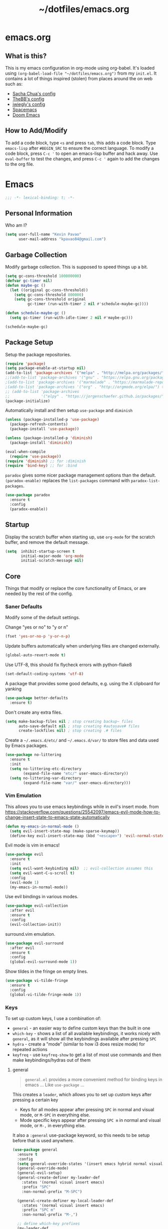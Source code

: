 #+TITLE: ~/dotfiles/emacs.org
 
* emacs.org
** What is this?
This is my emacs configuration in org-mode using org-babel. It's loaded using =(org-babel-load-file "~/dotfiles/emacs.org")= from my =init.el=. It contains a lot of things inspired (stolen) from places around the on web such as:
- [[http://pages.sachachua.com/.emacs.d/Sacha.html][Sacha Chua's config]]
- [[https://github.com/TheBB/dotemacs][TheBB's config]]
- [[https://github.com/jwiegley/dot-emacs][jwiegly's config]]
- [[https://github.com/syl20bnr/spacemacs][Spacemacs]]
- [[https://github.com/hlissner/doom-emacs][Doom Emacs]]

** How to Add/Modify
To add a code block, type =<s= and press =tab=, this adds a code block. Type =emacs-lisp= after =#BEGIN_SRC= to ensure the correct language.
To modify a code block, press =C-c '= to open an emacs-lisp buffer and hack away. Use =eval-buffer= to test the changes, and press =C-c '= again to add the changes to the org file.
* Emacs
#+BEGIN_SRC emacs-lisp
;;; -*- lexical-binding: t; -*-
#+END_SRC
** Personal Information
Who am I?
#+BEGIN_SRC emacs-lisp
  (setq user-full-name "Kevin Pavao"
        user-mail-address "kpavao84@gmail.com")
#+END_SRC
** Garbage Collection
Modify garbage collection. This is supposed to speed things up a bit.
#+BEGIN_SRC emacs-lisp
  (setq gc-cons-threshold 100000000)
  (defvar gc-timer nil)
  (defun maybe-gc ()
    (let ((original gc-cons-threshold))
      (setq gc-cons-threshold 800000)
      (setq gc-cons-threshold original
            gc-timer (run-with-timer 2 nil #'schedule-maybe-gc))))

  (defun schedule-maybe-gc ()
    (setq gc-timer (run-with-idle-timer 2 nil #'maybe-gc)))

  (schedule-maybe-gc)
#+END_SRC
** Package Setup
Setup the package repositories.
#+BEGIN_SRC emacs-lisp
  (require 'package)
  (setq package-enable-at-startup nil)
  (add-to-list 'package-archives '("melpa" . "http://melpa.org/packages/") t)
  ;;(add-to-list 'package-archives '("gnu" . "https://elpa.gnu.org/packages/") t)
  ;(add-to-list 'package-archives '("marmalade" . "https://marmalade-repo.org/packages/") t)
  ;(add-to-list 'package-archives '("org" . "http://orgmode.org/elpa/") t)
  ;; (add-to-list 'package-archives
  ;;              '("elpy" . "https://jorgenschaefer.github.io/packages/"))
  (package-initialize)
#+END_SRC

Automatically install and then setup =use-package= and =diminish=
#+BEGIN_SRC emacs-lisp
  (unless (package-installed-p 'use-package)
    (package-refresh-contents)
    (package-install 'use-package))

  (unless (package-installed-p 'diminish)
    (package-install 'diminish))

  (eval-when-compile
    (require 'use-package))
  (require 'diminish) ;; for :diminish
  (require 'bind-key) ;; for :bind
#+END_SRC

=paradox= gives some nicer package management options than the default.
=(paradox-enable)= replaces the =list-packages= command with =paradox-list-packages=.
#+BEGIN_SRC emacs-lisp
  (use-package paradox
    :ensure t
    :config
    (paradox-enable))
#+END_SRC
** Startup
Display the scratch buffer when starting up, use =org-mode= for the scratch buffer, and remove the default message.
#+BEGIN_SRC emacs-lisp
  (setq  inhibit-startup-screen t
         initial-major-mode 'org-mode
         initial-scratch-message nil)
#+END_SRC
** Core
Things that modify or replace the core functionality of Emacs, or are needed by the rest of the config.
*** Saner Defaults
Modify some of the default settings.

Change "yes or no" to "y or n"
#+BEGIN_SRC emacs-lisp
  (fset 'yes-or-no-p 'y-or-n-p)
#+END_SRC

Update buffers automatically when underlying files are changed externally.
#+BEGIN_SRC emacs-lisp
  (global-auto-revert-mode t)
#+END_SRC

Use UTF-8, this should fix flycheck errors with python-flake8
#+BEGIN_SRC emacs-lisp
  (set-default-coding-systems 'utf-8)
#+END_SRC

A package that provides some good defaults, e.g. using the X clipboard for yanking
#+BEGIN_SRC emacs-lisp
  (use-package better-defaults
    :ensure t)
#+END_SRC

Don't create any extra files.
#+BEGIN_SRC emacs-lisp
  (setq make-backup-files nil ; stop creating backup~ files
        auto-save-default nil ; stop creating #autosave# files
        create-lockfiles nil) ; stop creating .# files
#+END_SRC

Create a =~/.emacs.d/etc/= and =~/.emacs.d/var/= to store files and data used by Emacs packages.
#+BEGIN_SRC emacs-lisp
  (use-package no-littering
    :ensure t
    :init
    (setq no-littering-etc-directory
          (expand-file-name "etc/" user-emacs-directory))
    (setq no-littering-var-directory
          (expand-file-name "var/" user-emacs-directory)))
#+END_SRC

*** Vim Emulation
This allows you to use emacs keybindings while in evil's insert mode.
from https://stackoverflow.com/questions/25542097/emacs-evil-mode-how-to-change-insert-state-to-emacs-state-automatically
#+BEGIN_SRC emacs-lisp
  (defun my-emacs-in-normal-mode ()
    (setq evil-insert-state-map (make-sparse-keymap))
    (define-key evil-insert-state-map (kbd "<escape>") 'evil-normal-state))
#+END_SRC

Evil mode is vim in emacs!
#+BEGIN_SRC emacs-lisp
  (use-package evil
    :ensure t
    :init
    (setq evil-want-keybinding nil)  ;; evil-collection assumes this
    (setq evil-want-C-u-scroll t)
    :config
    (evil-mode 1)
    (my-emacs-in-normal-mode))
#+END_SRC

Use evil bindings in various modes.
#+BEGIN_SRC emacs-lisp
  (use-package evil-collection
    :after evil
    :ensure t
    :config
    (evil-collection-init))
#+END_SRC

surround.vim emulation.
#+BEGIN_SRC emacs-lisp
  (use-package evil-surround
    :after evil
    :ensure t
    :config
    (global-evil-surround-mode 1))
#+END_SRC

Show tildes in the fringe on empty lines.
#+BEGIN_SRC emacs-lisp
  (use-package vi-tilde-fringe
    :ensure t
    :config
    (global-vi-tilde-fringe-mode 1))
#+END_SRC
*** Keys
To set up custom keys, I use a combination of:
- =general= - an easier way to define custom keys than the built in one
- =which-key= - shows a list of all available keybindings, it works nicely with =general=, as it will show all the keybindings available after pressing ~SPC~
- =hydra= - create a "mode" (similar to how i3 does resize mode) for repeated actions
- =keyfreq= - use =keyfreq-show= to get a list of most use commands and then make keybindings/hydras out of them
**** general
#+BEGIN_QUOTE
=general.el= provides a more convenient method for binding keys in emacs ... Like =use-package= ...
#+END_QUOTE

This creates a =leader=, which allows you to set up custom keys after pressing a certain key
- Keys for all modes appear after pressing ~SPC~ in normal and visual mode, or ~M-SPC~ in everything else.
- Mode specific keys appear after pressing ~SPC m~ in normal and visual mode, or ~M-,~ in everything else.

It also a =:general= use-package keyword, so this needs to be setup before that is used anywhere.

#+BEGIN_SRC emacs-lisp
  (use-package general
    :ensure t
    :config
    (setq general-override-states '(insert emacs hybrid normal visual motion operator replace))
    (general-override-mode)
    (general-evil-setup)
    (general-create-definer my-leader-def
      :states '(normal visual insert emacs)
      :prefix "SPC"
      :non-normal-prefix "M-SPC")

    (general-create-definer my-local-leader-def
      :states '(normal visual insert emacs)
      :prefix "SPC m"
      :non-normal-prefix "M-,")

    ;; define which-key prefixes
    (my-leader-def
      "p" '(:ignore t :wk "projects")
      "b" '(:ignore t :wk "buffers")
      "w" '(:ignore t :wk "windows")
      "r" '(:ignore t :wk "bookmarks")
      "t" '(:ignore t :wk "terminal")
      "g" '(:ignore t :wk "git")
      "j" '(:ignore t :wk "jump")
      "q" '(:ignore t :wk "quit / restart"))

    (my-leader-def
      "c" 'comment-dwim
      "RET" 'make-frame-command
      "l" 'my/what-minor-mode
      ;; bookmarks
      "rm" 'bookmark-set
      "rb" 'bookmark-jump
      "rl" 'bookmark-bmenu-list
      ;; quit / restart
      "qq" 'save-buffers-kill-terminal
      "qr" 'restart-emacs))
#+END_SRC
**** which-key
#+BEGIN_SRC emacs-lisp
  (use-package which-key
    :ensure t
    :diminish which-key-mode
    :config
    (which-key-mode)
    (which-key-setup-minibuffer)
    (which-key-setup-side-window-bottom)
    (setq which-key-idle-delay 0)
    ;; (which-key-add-key-based-replacements "SPC w" "windows")
    ;; (which-key-add-key-based-replacements "SPC b" "buffers")
    ;; (which-key-add-key-based-replacements "SPC p" "projects")
    ;; (which-key-add-key-based-replacements "SPC b" "buffers")
    ;; (which-key-add-key-based-replacements "SPC r" "bookmarks")
    ;; (which-key-add-key-based-replacements "SPC t" "terminal")
    ;; (which-key-add-key-based-replacements "SPC g" "magit")
    ;; (which-key-add-key-based-replacements "SPC j" "dumb-jump")
    ;; (which-key-add-key-based-replacements "SPC jg" "go")
    (which-key-add-major-mode-key-based-replacements 'scheme-mode "SPC m e" "eval")
    (which-key-add-major-mode-key-based-replacements 'lisp-interaction-mode "SPC m e" "eval")
    (which-key-add-major-mode-key-based-replacements 'emacs-lispmode "SPC m e" "eval"))
#+END_SRC
**** hydra
#+BEGIN_SRC emacs-lisp
  (use-package hydra
    :ensure t
    :config
    (defhydra hydra-zoom (global-map "<f5>")
      "zoom"
      ("g" text-scale-increase "in")
      ("l" text-scale-decrease "out")
      ("r" (text-scale-set 0) "reset")
      ("0" (text-scale-set 0) :bind nil :exit t)))
#+END_SRC
**** keyfreq
#+BEGIN_SRC emacs-lisp
  (use-package keyfreq
    :ensure t
    :config
    (keyfreq-autosave-mode 1))
#+END_SRC
*** Mouse
Better mouse scrolling - the default scrolling is too quick.
#+BEGIN_SRC emacs-lisp
  (setq scroll-margin 10
        scroll-step 1
        next-line-add-newlines nil
        scroll-conservatively 10000
        scroll-preserve-screen-position 1
        mouse-wheel-follow-mouse 't
        mouse-wheel-scroll-amount '(1 ((shift) . 1)))
#+END_SRC
*** Ivy / Counsel
Some nice tools that use the minibuffer.

#+BEGIN_QUOTE
Ivy, a generic completion mechanism for Emacs.
#+END_QUOTE
#+BEGIN_SRC emacs-lisp
  (use-package ivy
    :ensure t
    :demand t
    :general
    ("<f6>" 'ivy-resume)
    :config
    (ivy-mode 1)
    (setq ivy-use-virtual-buffers t)
    (setq enable-recursive-minibuffers t)
    (setq ivy-count-format "(%d/%d) ")
    (setq ivy-height 20))
#+END_SRC

#+BEGIN_QUOTE
Counsel, a collection of Ivy-enhanced versions of common Emacs commands.
#+END_QUOTE
#+BEGIN_SRC emacs-lisp
  (use-package counsel
    :ensure t
    :after ivy
    :demand t
    :general
    ("M-x" 'counsel-M-x)
    ("C-x C-f" 'counsel-find-file)
    ("<f1> f" 'counsel-describe-function)
    ("<f1> v" 'counsel-describe-variable)
    ("<f1> l" 'counsel-find-library)
    ("<f2> i" 'counsel-info-lookup-symbol)
    ("<f2> u" 'counsel-unicode-char)
    ("C-c g" 'counsel-git)
    ("C-c j" 'counsel-git-grep)
    ("C-c k" 'counsel-rg)
    ("C-x l" 'counsel-locate)
    ("C-S-r" 'counsel-expression-history)
    (my-leader-def
      "f" 'counsel-find-file
      "x" 'counsel-M-x)
    :config
    ;; use ripgrep for counsel-git-grep
    (setq counsel-git-cmd "rg --files")
    (setq counsel-rg-base-command
          "rg -i -M 120 --no-heading --line-number --color never %s ."))
#+END_SRC

#+BEGIN_SRC emacs-lisp
  (use-package counsel-etags
    :after counsel
    :ensure t)
#+END_SRC
*** Search / Replace
**** swiper
Replace keybindings for emacs search and evil search with swiper.
#+BEGIN_SRC emacs-lisp
  (use-package swiper
    :ensure t
    :after ivy
    :general
    ("C-s" 'swiper)
    (evil-normal-state-map "/" 'swiper))
#+END_SRC
**** anzu
Add find and replace info to the modeline.
#+BEGIN_SRC emacs-lisp
  (use-package anzu
    :ensure t
    :config
    (global-anzu-mode)
    (global-set-key [remap query-replace] 'anzu-query-replace)
    (global-set-key [remap query-replace-regexp] 'anzu-query-replace-regexp))
#+END_SRC
*** Undo
Replace standard Emacs undo with =undo-tree=. Press ~C-x u~ to use =undo-tree=. and ~q~ to quit.

This way I can use evil's undo (~u~ in Normal mode) and =undo-tree= at the same time.
#+BEGIN_SRC emacs-lisp
  (use-package undo-tree
    :diminish undo-tree-mode
    :defer t
    :ensure t
    :config
    (setq undo-tree-visualizer-timestamps t)
    (setq undo-tree-visualizer-diff t)
    (global-undo-tree-mode))
#+END_SRC
** Look and Feel
*** Change defaults
Hide the gui and use a non-blinking cursor for a more zen-like experience.
Use C-mouse3 to open the menu-bar as a popup menu
#+BEGIN_SRC emacs-lisp
  (menu-bar-mode -99)
  (tool-bar-mode -1) ;; hide the toolbar
  (scroll-bar-mode -1) ;; hide the scrollbar
  (blink-cursor-mode 0) ;; dont blink the cursor
  (set-fringe-mode '(10 . 0)) ;; remove the extra border around frames
  (global-hl-line-mode 1) ;; highlight the current line
#+END_SRC
*** Theme
Theme I'm currently using
#+BEGIN_SRC emacs-lisp
  (use-package nord-theme
    :ensure t
    :config
    (load-theme 'nord))
   #+END_SRC

Some dark themes I Like
#+BEGIN_SRC emacs-lisp
  ;; (use-package doom-themes
  ;;   :ensure t
  ;;   :init
  ;;   (setq doom-themes-enable-bold t
  ;;         doom-themes-enable-italic t)
  ;;   :config
  ;;   (load-theme 'doom-nord))

  ;; (use-package kaolin-themes
  ;;   :ensure t
  ;;   :init
  ;;   ;; (setq doom-themes-enable-bold t
  ;;   ;;       doom-themes-enable-italic t)
  ;;   (setq kaolin-themes-hl-line-colored t
  ;;         kaolin-themes-italic-comments t)
  ;;   :config
  ;;   ;; (load-theme 'doom-one t)
  ;;   ;; (doom-themes-treemacs-config)
  ;;   ;; (doom-themes-org-config)
  ;;   (load-theme 'kaolin-ocean t)
  ;;   (kaolin-treemacs-theme))


  ;; (use-package poet-theme
  ;;    :ensure t
  ;;    :config
  ;;    (load-theme 'poet-dark))

  ;;  ;; setup different fonts
  ;;  (add-hook 'text-mode-hook
  ;;            (lambda ()
  ;;              (variable-pitch-mode 1)))

  ;;  (set-face-attribute 'default nil :family "Iosevka" :height 130)
  ;;  (set-face-attribute 'fixed-pitch nil :family "Iosevka")
  ;;  (set-face-attribute 'variable-pitch nil :family "ETBookOT")

   ;;(load-theme 'base16-tomorrow-night)
   ;;(load-theme 'kaolin-dark)
   ;;(load-theme 'doom-one)
   ;;(load-theme 'doom-tomorrow-night)
   ;;(load-theme 'doom-city-lights)
   ;;(load-theme 'kaolin-ocean)
   ;; (load-theme 'base16-spacemacs)
   ;;(load-theme 'gruvbox-dark-hard)
   ;;(load-theme 'sourcerer)
   ;;(load-theme 'spacemacs-dark)
   ;;(load-theme 'base16-tomorrow-dark)
   ;;(load-theme 'base16-twilight-dark)
   ;;(load-theme 'base16-default-dark)
   ;;(load-theme 'solarized-dark)
   ;;(setq solarized-distinct-fringe-background t)
   ;;(load-theme 'base16-ocean-dark)
   ;;(load-theme 'material)
   ;;(load-theme 'spacegray)
   ;;(load-theme 'dracula)
   ;;(load-theme 'reykjavik)
   ;;(set-cursor-color "gainsboro")
#+END_SRC

Some light themes I like
#+BEGIN_SRC emacs-lisp
  ;;(load-theme 'spacemacs-light)
  ;;(load-theme 'light-soap)
  ;;(load-theme 'solarized-light)
#+END_SRC
*** Font
Font I'm currently using
#+BEGIN_SRC emacs-lisp
  (add-to-list 'default-frame-alist '(font . "Iosevka-12"))
#+END_SRC

Other fonts I like
#+BEGIN_SRC emacs-lisp
  ;; (add-to-list 'default-frame-alist '(font . "Victor Mono-12"))
  ;; (add-to-list 'default-frame-alist '(font . "Monoid HalfTight-10"))
  ;; (add-to-list 'default-frame-alist '(font . "Monoid-10"))
  ;; (add-to-list 'default-frame-alist '(font . "Hermit-12"))
  ;; (add-to-list 'default-frame-alist '(font . "Lemon-12"))
  ;; (add-to-list 'default-frame-alist '(font . "Uushi-11"))
  ;; (add-to-list 'default-frame-alist '(font . "Cherry-13"))
  ;; (add-to-list 'default-frame-alist '(font . "Scientifica-14" ))
  ;; (add-to-list 'default-frame-alist '(font . "Curie-14" ))
  ;; (add-to-list 'default-frame-alist '(font . "Fira Code-12" ))
  ;; (add-to-list 'default-frame-alist '(font . "Hack-12" ))
  ;; (add-to-list 'default-frame-alist '(font . "Input Mono Narrow-11" ))
  ;; (add-to-list 'default-frame-alist '(font . "Hermit-10" ))
  ;; (add-to-list 'default-frame-alist '(font . "Monaco-10" ))
  ;; (add-to-list 'default-frame-alist '(font . "Fantasque Sans Mono-11" ))
  ;; (add-to-list 'default-frame-alist '(font . "GohuFont-14" ))
  ;; (add-to-list 'default-frame-alist '(font . "envypn-11" ))
#+END_SRC
*** Modeline
**** telephone-line
Set up all the icons
#+BEGIN_SRC emacs-lisp
  (use-package all-the-icons
    :ensure t)
#+END_SRC

this is modified from [[https://github.com/ogdenwebb/snug-emacs][ogdenwebb/snug-emacs]]
#+BEGIN_SRC emacs-lisp
  (use-package telephone-line
    :ensure t
    :hook (after-init . telephone-line-mode)
    :config
    ;; (setq telephone-line-primary-left-separator 'telephone-line-flat
    ;;       telephone-line-secondary-left-separator 'telephone-line-flat
    ;;       telephone-line-primary-right-separator 'telephone-line-flat
    ;;       telephone-line-secondary-right-separator 'telephone-line-flat)

    (setq telephone-line-primary-left-separator 'telephone-line-abs-left
          telephone-line-secondary-left-separator 'telephone-line-abs-hollow-left
          telephone-line-primary-right-separator 'telephone-line-abs-right
          telephone-line-secondary-right-separator 'telephone-line-abs-hollow-right)

    (defface my-accent-active
      '((t (:foreground "#ECEFF4" :background "#3B4252" :inherit mode-line)))
      "Accent face for mode-line."
      :group 'telephone-line)

    (defface my-blue-accent
      '((t (:foreground "#ECEFF4" :background "#5E81AC" :inherit mode-line)))
      "Accent face for mode-line."
      :group 'telephone-line)

    (defface my-line-evil-insert
      '((t (:background "#A3BE8C" :inherit telephone-line-evil)))
      "Face used in evil color-coded segments when in Insert state."
      :group 'telephone-line-evil)

    (defface my-line-evil-normal
      '((t (:background "#5E81AC" :inherit telephone-line-evil)))
      "Face used in evil color-coded segments when in Normal state."
      :group 'telephone-line-evil)

    (defface my-line-evil-visual
      '((t (:background "#D08770" :inherit telephone-line-evil)))
      "Face used in evil color-coded segments when in Visual{,-Block,-Line} state."
      :group 'telephone-line-evil)

    (defface my-line-evil-replace
      '((t (:background "black" :inherit telephone-line-evil)))
      "Face used in evil color-coded segments when in Replace state."
      :group 'telephone-line-evil)

    (defface my-line-evil-motion
      '((t (:background "dark blue" :inherit telephone-line-evil)))
      "Face used in evil color-coded segments when in Motion state."
      :group 'telephone-line-evil)

    (defface my-line-evil-operator
      '((t (:background "#B48EAD" :inherit telephone-line-evil)))
      "Face used in evil color-coded segments when in Operator state."
      :group 'telephone-line-evil)

    (defface my-line-evil-emacs
      '((t (:background "dark violet" :inherit telephone-line-evil)))
      "Face used in evil color-coded segments when in Emacs state."
      :group 'telephone-line-evil)

    (defun my-evil-face (active)
      "Return an appropriate face for the current mode, given whether the frame is ACTIVE."
      (cond ((not active) 'mode-line-inactive)
            (t (intern (concat "my-line-evil-" (symbol-name evil-state))))))

    (setq telephone-line-faces
          '((evil . my-evil-face)
            (accent my-accent-active . mode-line-inactive)
            (blue-accent my-blue-accent . mode-line-inactive)
            (nil mode-line . mode-line-inactive)))

    (setq modeline-ignored-modes '("Warnings"
                                   "Compilation"
                                   "EShell"
                                   "Debugger"
                                   "REPL"
                                   "IELM"
                                   "Messages"))

    (setq telephone-line-height 20)

    (telephone-line-defsegment my-evil-segment ()
      "Display evil state as text symbol."
      (let ((tag (cond
                  ((string= evil-state "normal")    "<N>")
                  ((string= evil-state "insert")    "<I>")
                  ((string= evil-state "replace")   "<R>")
                  ((string= evil-state "visual")    "<V>")
                  ((string= evil-state "operator")  "<O>")
                  ((string= evil-state "motion")    "<M>")
                  ((string= evil-state "emacs")     "<E>")
                  ((string= evil-state "multiedit") "<ME>")
                  (t "-"))))
        (format "%s" tag)))

    (telephone-line-defsegment* my-major-mode-segment-icon ()
      "Display the name of the major mode along with an icon representing the major mode."
      (let ((icon (all-the-icons-icon-for-mode major-mode :v-adjust 0.0 :height 0.8 :face font-lock-string-face)))
        (concat
         (when
             (and (not (eq major-mode (all-the-icons-icon-for-mode major-mode)))
                  (telephone-line-selected-window-active))
           (format "%s " icon))
         (propertize mode-name 'face `font-lock-string-face))))

    (telephone-line-defsegment* my-major-mode-segment ()
      "Display the name of the major mode."
      (propertize mode-name 'face `font-lock-string-face))

    (telephone-line-defsegment my-modified-status-segment ()
      "Display if the buffer has been saved or not."
      (when (and (buffer-modified-p) (not (member mode-name modeline-ignored-modes)) (not buffer-read-only))
        (format "%s "
                (propertize (all-the-icons-faicon "pencil")
                            'face `(:height 1.0 :foreground "#EBCB8B")
                            'display '(raise 0.0)))))

    (telephone-line-defsegment my-buffer-segment ()
      "Display the path to the current file.
  If in a project, concatenate the paths up to the project and highlight the project name.
  e.g. ~/p/projectname/file.scm"
      (cond ((and (fboundp 'projectile-project-name)
                  (fboundp 'projectile-project-p)
                  (projectile-project-p))
             (list ""
                   (propertize
                    (telephone-line--truncate-path ;; the path to the project
                     (abbreviate-file-name (file-name-directory (directory-file-name (projectile-project-root)))) 1)
                    'face `(:foreground "#81A1C1")
                    'help-echo (buffer-file-name))
                   (funcall (telephone-line-projectile-segment) face)
                   (propertize
                    (concat "/" (file-relative-name (file-truename (buffer-file-name)) (projectile-project-root)))
                    'help-echo (buffer-file-name))))
            ((buffer-file-name)
             (propertize (file-truename (buffer-file-name))
                         'help-echo (buffer-file-name)))
            (t
             (propertize
              (format "%s" (telephone-line-raw mode-line-buffer-identification t))))))

    (telephone-line-defsegment my-selection-info-segment ()
      "Information about the size of the current selection, when applicable.
      Supports both Emacs and Evil cursor conventions."
      (when (or mark-active
                (and (bound-and-true-p evil-local-mode)
                     (eq 'visual evil-state)))
        (let* ((lines (count-lines (region-beginning) (region-end)))
               (chars (- (1+ (region-end)) (region-beginning)))
               (evil (and (bound-and-true-p evil-state) (eq 'visual evil-state)))
               (rect (or (bound-and-true-p rectangle-mark-mode)
                         (and evil (eq 'block evil-visual-selection))))
               (multi-line (or (> lines 1) (and evil (eq 'line evil-visual-selection)))))
          (cond (multi-line
                 (propertize
                  (format " %dc:%dL" (if evil chars (1- chars)) lines)
                  'face `(:foreground "#81A1C1")))
                (t
                 (propertize
                  (format " %dc" (if evil chars (1- chars)))
                  'face `(:foreground "#81A1C1")))))))

    (defadvice vc-mode-line (after strip-backend () activate)
      "Hide 'Git:' from the vc segment"
      (when (stringp vc-mode)
        (let ((my-vc (replace-regexp-in-string "^ Git." "" vc-mode)))
          (setq vc-mode my-vc))))

    (telephone-line-defsegment my-vc-segment ()
      (when (and vc-mode
                 (telephone-line-selected-window-active))
        ;; double format to prevent warnings in '*Messages*' buffer
        (format "%s %s"
                (propertize (format "%s" (all-the-icons-octicon "git-branch"))
                            'face `(:family ,(all-the-icons-octicon-family) :height 1.0 :foreground ,(face-foreground 'font-lock-variable-name-face))
                            'display '(raise 0.0))
                (propertize
                 (format "%s"
                         (telephone-line-raw vc-mode t))
                 'face `(:foreground ,(face-foreground 'font-lock-variable-name-face))))))

    (setq telephone-line-lhs
          '((evil   . (my-evil-segment))
            (accent . (my-major-mode-segment-icon
                       telephone-line-erc-modified-channels-segment
                       telephone-line-process-segment))
            (nil    . (my-modified-status-segment
                       telephone-line-filesize-segment
                       my-buffer-segment
                       my-selection-info-segment))))
    (setq telephone-line-rhs
          '((nil         . (telephone-line-misc-info-segment))
            (accent      . (my-vc-segment
                            telephone-line-flycheck-segment
                            telephone-line-airline-position-segment))
            (blue-accent . (telephone-line-atom-encoding-segment)))))
#+END_SRC
**** doom modeline
*NOTE* You need to run =M-x all-the-icons-install-fonts= to get the fancy fonts in the modeline
#+BEGIN_SRC emacs-lisp
  ;; (use-package all-the-icons
  ;;   :ensure t)

  ;; (defun my-doom-modeline-hook ()
  ;;   (column-number-mode)
  ;;   (doom-modeline-init))

  ;; (use-package doom-modeline
  ;;   :ensure t
  ;;   :defer t
  ;;   :hook (after-init . my-doom-modeline-hook))
#+END_SRC
**** spaceline
Add an animated nyan-cat to indicate the buffer position, because why not?
#+BEGIN_SRC emacs-lisp
  ;; (use-package nyan-mode
  ;;   :ensure t
  ;;   :init
  ;;   (setq nyan-wavy-trail t)
  ;;   :config
  ;;   (nyan-mode 1)
  ;;   (nyan-start-animation))
#+END_SRC

spacemacs modeline settings
#+BEGIN_SRC emacs-lisp
  ;; (use-package spaceline
  ;;   :ensure t)

  ;; (use-package spaceline-config
  ;;   :ensure spaceline
  ;;   :config
  ;;   ;; (setq powerline-default-separator 'wave)
  ;;   ;; (setq powerline-default-separator 'alternate)
  ;;   ;; (setq powerline-default-separator 'arrow)
  ;;   ;; (setq powerline-default-separator 'arrow-fade)
  ;;   ;; (setq powerline-default-separator 'box)
  ;;   ;; (setq powerline-default-separator 'brace)
  ;;   ;; (setq powerline-default-separator 'butt)
  ;;   ;; (setq powerline-default-separator 'chamfer)
  ;;   ;; (setq powerline-default-separator 'contour)
  ;;   ;; (setq powerline-default-separator 'curve)
  ;;   ;; (setq powerline-default-separator 'rounded)
  ;;   ;; (setq powerline-default-separator 'roundstub)
  ;;   ;; (setq powerline-default-separator 'wave)
  ;;   ;; (setq powerline-default-separator 'zigzag)
  ;;   ;; (setq powerline-default-separator 'utf-8)

  ;;   (setq powerline-default-separator 'bar)
  ;;   (spaceline-spacemacs-theme)
  ;;   (setq spaceline-highlight-face-func 'spaceline-highlight-face-evil-state)
  ;;   (setq spaceline-workspace-numbers-unicode t)
  ;;   (setq spaceline-window-numbers-unicode t))
#+END_SRC

**** My custom modeline
#+BEGIN_SRC emacs-lisp
  ;; (setq-default mode-line-format
  ;;               (list
  ;;      "-- "
  ;;      ;; the buffer name; the file name as a tool tip
  ;;      '(:eval (propertize "%b " 'face 'font-lock-keyword-face
  ;;                         'help-echo (buffer-file-name)))

  ;;     ;; the current major mode for the buffer.
  ;;      "["

  ;;      '(:eval (propertize "%m" 'face 'font-lock-string-face
  ;;                          'help-echo buffer-file-coding-system))
  ;;      " -"
  ;;      minor-mode-alist ;; the minor modes for the current buffer
  ;;      "] "

  ;;      "[" ;; insert vs overwrite mode, input-method in a tooltip
  ;;      '(:eval (propertize (if overwrite-mode "Ovr" "Ins")
  ;;             'face 'font-lock-preprocessor-face
  ;;             'help-echo (concat "Buffer is in "
  ;;                             (if overwrite-mode "overwrite" "insert") " mode")))

  ;;      ;; was this buffer modified since the last save?
  ;;      '(:eval (when (buffer-modified-p)
  ;;             (concat ","  (propertize "Mod"
  ;;             'face 'font-lock-warning-face
  ;;                               'help-echo "Buffer has been modified"))))

  ;;      ;; is this buffer read-only?
  ;;      '(:eval (when buffer-read-only
  ;;                (concat ","  (propertize "RO"
  ;;                               'face 'font-lock-type-face
  ;;                               'help-echo "Buffer is read-only"))))
  ;;      "] "

  ;;      ;; line and column
  ;;      "(" ;; '%02' to set to 2 chars at least; prevents flickering
  ;;        (propertize "%02l" 'face 'font-lock-type-face) ","
  ;;        (propertize "%02c" 'face 'font-lock-type-face)
  ;;      ") "

  ;;      ;; '(:eval (list (nyan-create)))

  ;;      ;; relative position, size of file
  ;;      "["
  ;;      (propertize "%p" 'face 'font-lock-constant-face) ;; % above top
  ;;      ;;"/"
  ;;      ;;(propertize "%I" 'face 'font-lock-constant-face) ;; size
  ;;      "] "

  ;;      " %-" ;; fill with '-'
  ;;      ))
#+END_SRC

****** TODO make the color of the bar change when switching between evil modes
#+BEGIN_SRC emacs-lisp
  ;; change mode-line color by evil state
  ;;(lexical-let ((default-color (cons (face-background 'mode-line)
  ;;                                  (face-foreground 'mode-line))))
  ;;    (add-hook 'post-command-hook
  ;;    (lambda ()
  ;;      (let ((color (cond ((minibufferp) default-color)
  ;;                      ((evil-insert-state-p) '("#eee" . "#ffffff"))
  ;;                      ((evil-emacs-state-p)  '("#444488" . "#ffffff"))
  ;;                      ((buffer-modified-p)   '("#006fa0" . "#ffffff"))
  ;;                      (t default-color))))
  ;;      (set-face-background 'mode-line (car color))
  ;;      (set-face-foreground 'mode-line (cdr color))))))
#+END_SRC
*** solaire
make certain buffers lighter/darker, e.g. treemacs
#+BEGIN_SRC emacs-lisp
  ;; (use-package solaire-mode
  ;;   :ensure t
  ;;   :hook ((change-major-mode after-revert ediff-prepare-buffer) . turn-on-solaire-mode)
  ;;   :config
  ;;   (add-hook 'minibuffer-setup-hook #'solaire-mode-in-minibuffer)
  ;;   (solaire-mode-swap-bg))
#+END_SRC
*** rainbow delimiters
Add rainbow delimiters in all programming language modes
#+BEGIN_SRC emacs-lisp
  (use-package rainbow-delimiters
    :ensure t
    :hook (prog-mode . rainbow-delimiters-mode))
#+END_SRC
*** Other stuff
Add a space between the line numbers and the text
From https://www.emacswiki.org/emacs/LineNumbers
#+BEGIN_SRC emacs-lisp
  ;; (add-hook 'linum-before-numbering-hook
  ;;           (lambda ()
  ;;             (setq-local linum-format-fmt
  ;;                         (let ((w (length (number-to-string
  ;;                                           (count-lines (point-min) (point-max))))))
  ;;                           (concat "%" (number-to-string w) "d")))))

  ;; (defun linum-format-func (line)
  ;;   (concat
  ;;    (propertize (format linum-format-fmt line) 'face 'linum)
  ;;    (propertize " " 'face 'mode-line)))

  ;; (setq linum-format 'linum-format-func)
#+END_SRC

Remove black stuff around the edges
#+BEGIN_SRC emacs-lisp
  (setq frame-resize-pixelwise t)
#+END_SRC
** Custom Functions
*** what-minor-mode
list minor modes
- =my-active-minor-modes= is from: https://stackoverflow.com/questions/1511737/how-do-you-list-the-active-minor-modes-in-emacs
- =my/active-minor-modes= is =doom/what-minor-mode= from https://github.com/hlissner/doom-emacs
  + it uses =my-active-minor-modes= for the list of minor modes to display
#+BEGIN_SRC emacs-lisp
  (defun my-active-minor-modes ()
    "Get a list of active minor-mode symbols."
    (delq nil
          (mapcar
           (lambda (x)
             (let ((car-x (car x)))
               (when (and (symbolp car-x) (symbol-value car-x))
                 x)))
           minor-mode-alist)))

  (defun my/what-minor-mode (mode)
    "Get information on an active minor mode. Use `describe-minor-mode' for a
  selection of all minor-modes, active or not."
    (interactive
     (list (completing-read "Minor mode: "
                            (my-active-minor-modes))))
    (describe-minor-mode-from-symbol
     (cl-typecase mode
       (string (intern mode))
       (symbol mode)
       (t (error "Expected a symbol/string, got a %s" (type-of mode))))))
#+END_SRC
** Window and Buffer Management
*** Keys
#+BEGIN_SRC emacs-lisp
  (my-leader-def
    "c" 'comment-dwim
    "RET" 'make-frame-command
    "l" 'my/what-minor-mode
    ;; buffers and windows
    "bb" 'switch-to-buffer
    "bk" 'kill-buffer
    "wo" 'split-window-horizontally
    "wu" 'split-window-vertically
    "wd" 'delete-window
    "wh" 'windmove-left
    "wj" 'windmove-down
    "wk" 'windmove-up
    "wl" 'windmove-right
    "w." 'eyebrowse-switch-to-window-config
    "w," 'eyebrowse-rename-window-config
    "w1" 'eyebrowse-switch-to-window-config-1
    "w2" 'eyebrowse-switch-to-window-config-2
    "w3" 'eyebrowse-switch-to-window-config-3
    "w4" 'eyebrowse-switch-to-window-config-4
    "w4" 'eyebrowse-switch-to-window-config-4
    "w5" 'eyebrowse-switch-to-window-config-5
    "w6" 'eyebrowse-switch-to-window-config-6
    "w7" 'eyebrowse-switch-to-window-config-7
    "w8" 'eyebrowse-switch-to-window-config-8
    "w9" 'eyebrowse-switch-to-window-config-9
    "w0" 'eyebrowse-switch-to-window-config-0)
#+END_SRC
*** eyebrowse
Eyebrowse provides a way to manage workspaces like tiling window managers.
#+BEGIN_SRC emacs-lisp
  (use-package eyebrowse
    :ensure t
    :config
    (eyebrowse-mode t))
#+END_SRC
*** windmove
Windmove provides a way to move around emacs windows.

Default keybindings are: S-arrowkey (e.g. S-Left) to move around
#+BEGIN_SRC emacs-lisp
  (windmove-default-keybindings)
#+END_SRC
** Project and File Management
*** projectile
Projectile allows some nice things for projects, such as searching for files, managing buffers, etc.
#+BEGIN_SRC emacs-lisp
  (use-package projectile
    :ensure t
    :config
    (projectile-global-mode))

  (use-package counsel-projectile
    :ensure t
    :after (counsel projectile)
    :general
    (my-leader-def
      "pf" 'counsel-projectile-find-file
      "pd" 'counsel-projectile-find-dir
      "pb" 'counsel-projectile-switch-to-buffer
      "pp" 'counsel-projectile-switch-project
      "pg" 'counsel-projectile-rg) ;;ripgrep
    :config
    (counsel-projectile-mode))
#+END_SRC
*** treemacs
A file tree.
#+BEGIN_SRC emacs-lisp
  (use-package treemacs
    :ensure t
    :general ([f8] 'treemacs))

  (use-package treemacs-evil
    :ensure t
    :after (evil treemacs))

  (use-package treemacs-projectile
    :ensure t
    :after (projectile treemacs))
#+END_SRC
** Org Mode
Set up everything for =org-mode=
*** Prettify
Stuff for making org-mode prettier:
- =org-src-fontify-natively= turns on syntax highlighting for =#+SRC= blocks
#+BEGIN_SRC emacs-lisp
  (defun my-org-prettify ()
    (setq org-src-fontify-natively t)
    ;; (custom-set-faces
    ;;  '(org-level-1 ((t (:inherit outline-1 :height 1.3))))
    ;;  '(org-level-2 ((t (:inherit outline-1 :height 1.2))))
    ;;  '(org-level-3 ((t (:inherit outline-1 :height 1.1))))
    ;;  '(org-level-4 ((t (:inherit outline-1 :height 1.0))))
    ;;  '(org-level-5 ((t (:inherit outline-1 :height 1.0)))))
    )
#+END_SRC
**** htmlize
Provides syntax highlighting for =#+SRC= blocks in html exports.

Needed by =pelican= and =nikola=
#+BEGIN_SRC emacs-lisp
  (use-package htmlize
    :ensure t)
#+END_SRC
*** Setup for TODOs
Setup for TODO items.
Change the status of the todo state by pressing =C-c C-c t <KEY>=
- the =<KEY>= is the the letter in the parens after the state (e.g. =TODO(t)=)

The todo states are largely based taken from from http://doc.norang.ca/org-mode.html
#+BEGIN_SRC emacs-lisp
  (defun my-org-todo-setup ()
    (setq org-todo-keywords
          '((sequence "TODO(t)" "NEXT(n)" "CURRENT(c)" "|" "DONE(d)")
            (sequence "WAITING(w@/!)" "HOLD(h@/!)" "|" "CANCELLED(c@/!)")))
    (setq org-todo-keyword-faces
          (quote (("TODO" :foreground "#ff5555" :weight bold)
                  ("NEXT" :foreground "#61bfff" :weight bold)
                  ("CURRENT" :foreground "#8be9fd" :weight bold)
                  ("DONE" :foreground "#50fa7b" :weight bold)
                  ("WAITING" :foreground "orange" :weight bold)
                  ("HOLD" :foreground "#ff79c6" :weight bold)
                  ("CANCELLED" :foreground "forest green" :weight bold))))
    (setq org-use-fast-todo-selection t)
    ;; insert time/date when moved to DONE
    (setq org-log-done 'time))
#+END_SRC
*** Structure Templates
Add structure templates, e.g. type <el ~TAB~ for =#+BEGIN_SRC emacs-lisp #+END_SRC=
Existing templates for reference:
- https://orgmode.org/manual/Easy-templates.html
#+BEGIN_SRC emacs-lisp
  (defun my-structure-templates ()
    (add-to-list 'org-structure-template-alist '("el" "#+BEGIN_SRC emacs-lisp\n\n#+END_SRC"))
    (add-to-list 'org-structure-template-alist '("sh" "#+BEGIN_SRC sh\n\n#+END_SRC")))
#+END_SRC
*** Use Package Setup
=my-org-mode-hook= enables:
- =indent-mode= indents each header and text block
- =org-bullets= provides prettier bullets for the header
- =turn-on-visual-line-mode= is for visual word wrap

Put it all together. The =:general= block maps ~:x~ and ~:q~ to confirm and ~:q~ to abort when editing =SRC= blocks.
#+BEGIN_SRC emacs-lisp
  (use-package org
    :ensure org-bullets
    :preface
    (defun my-org-mode-hook ()
      (org-indent-mode)
      (turn-on-visual-line-mode)
      (setq org-bullets-bullet-list
            '("◉" "○"))
      (org-bullets-mode 1))
    :general
    (org-src-mode-map
     [remap evil-save-and-close]          'org-edit-src-exit
     [remap evil-save-modified-and-close] 'org-edit-src-exit
     [remap evil-quit]                    'org-edit-src-abort)
    (my-leader-def
      "a" 'org-agenda)
    (my-local-leader-def 'org-mode-map
      "t" 'org-babel-tangle)
    :hook (org-mode . my-org-mode-hook)
    :config
    (my-org-todo-setup)
    (my-org-prettify)
    (my-structure-templates)
    (setq org-agenda-files (list "~/org/agenda/")))
#+END_SRC
**** old stuff
old snippets of things
#+BEGIN_SRC emacs-lisp
  ;; (font-lock-add-keywords 'org-mode
  ;;                         '(("^ +\\([-*]\\) "
  ;;                            (0 (prog1 () (compose-region (match-beginning 1) (match-end 1) "•"))))))

  ;; (setq org-todo-keywords
  ;;       '((sequence "TODO" "CURRENT" "|" "DONE")))

  ;; (font-lock-add-keywords 'org-mode
  ;;                         '(("^ +\\([-*]\\) "
  ;;                            (0 (prog1 () (compose-region (match-beginning 1) (match-end 1) "•"))))))

                                          ;(setq org-hide-emphasis-markers t)
#+END_SRC
*** Org Babel Languages
Enable python for in-buffer evaluation
#+BEGIN_SRC emacs-lisp
  (org-babel-do-load-languages
   'org-babel-load-languages
   '((python . t)))
#+END_SRC
** Code
Things that are used when coding.
*** Line Numbers
Add line numbers everywhere
#+BEGIN_SRC emacs-lisp
  (add-hook 'prog-mode-hook 'display-line-numbers-mode)
  ;;(global-display-line-numbers-mode)
#+END_SRC
*** flycheck
Error checking.
#+BEGIN_SRC emacs-lisp
  (use-package flycheck
    :diminish flycheck-mode
    :ensure t
    :config
    (global-flycheck-mode))
#+END_SRC
*** company
Company provides code completion.
#+BEGIN_SRC emacs-lisp
  (use-package company
    :ensure t
    :config
    (global-company-mode))
#+END_SRC

*** language server protocol
Setup for Microsoft's (GASP!) Language Server Protocol.

#+BEGIN_QUOTE
The Language Server Protocol (LSP) defines the protocol used between an editor or IDE and a language server that provides language features like auto complete, go to definition, find all references etc.
#+END_QUOTE

#+BEGIN_SRC emacs-lisp
  (use-package company-lsp
    ;; :after (company-mode)
    :ensure t)

  (use-package lsp-ui
    :after (flycheck-mode)
    :ensure t)

  (use-package lsp-mode
    :ensure t
    :config
    (require 'lsp-clients))

  ;; lsp extras
  ;; (use-package lsp-ui
  ;;   :ensure t
  ;;   :after (lsp-mode)
  ;;   :hook (lsp-mode . lsp-ui-mode)
  ;;   :config
  ;;   (setq lsp-ui-sideline-ignore-duplicate t
  ;;         lsp-ui-flycheck-enable t))

  ;; (use-package company-lsp
  ;;   :ensure t
  ;;   :after (lsp-mode company-mode)
  ;;   :config
  ;;   (push 'company-lsp company-backends))
#+END_SRC
*** smartparens
autocomplete for brackets
#+BEGIN_SRC emacs-lisp
  (use-package smartparens
    :ensure t
    ;; :config
    ;; (add-hook 'python-mode-hook (function (lambda ()
    ;;                                         (smartparens-mode t))))
    )
#+END_SRC
*** dumb-jump
Get some nice go-to-definition functionality
#+BEGIN_SRC emacs-lisp
  (use-package dumb-jump
    :ensure t
    :general
    ("M-g o" 'dumb-jump-go-other-window)
    ("M-g j" 'dumb-jump-go)
    ("M-g i" 'dumb-jump-go-prompt)
    ("M-g x" 'dumb-jump-go-prefer-external)
    ("M-g z" 'dumb-jump-go-prefer-external-other-window)
    ("<f9>"  'dumb-jump-hydra/body)
    (my-leader-def
      "jg" '(:ignore t :wk "go")
      "jgg" 'dumb-jump-go
      "jgc" 'dumb-jump-go-current-window
      "jgo" 'dumb-jump-go-other-window
      "jgp" 'dumb-jump-go-prefer-external
      "jgP" 'dumb-jump-go-prefer-external-other-window
      "jgp" 'dumb-jump-go-prompt
      "jb" 'dumb-jump-back
      "jq" 'dumb-jump-quick-look)
    :config
    (setq dumb-jump-selector 'ivy)
    (setq dumb-jump-force-searcher 'rg)
    (defhydra dumb-jump-hydra (:color blue :columns 3)
      "Dumb Jump"
      ("j" dumb-jump-go "Go")
      ("o" dumb-jump-go-other-window "Other window")
      ("e" dumb-jump-go-prefer-external "Go external")
      ("x" dumb-jump-go-prefer-external-other-window "Go external other window")
      ("i" dumb-jump-go-prompt "Prompt")
      ("l" dumb-jump-quick-look "Quick look")
      ("b" dumb-jump-back "Back")))
#+END_SRC
*** yasnippet
Use snippets in specific modes
#+BEGIN_SRC emacs-lisp
  (use-package yasnippet
   :ensure t
   :init
   (setq yas-snippet-dirs
        '("~/.emacs.d/snippets"))
   :config
   (yas-global-mode 1))
#+END_SRC

Install the official snippets
#+BEGIN_SRC emacs-lisp
  (use-package yasnippet-snippets
    :ensure t)
#+END_SRC
*** editorconfig
Use editorconfig for projects that have them

#+BEGIN_SRC emacs-lisp
  (use-package editorconfig
    :delight
    :ensure t
    :config
    (editorconfig-mode 1))
#+END_SRC
** Version Control
*** magit
use git in emacs!

=magit-yank-branch-name= is from https://emacs.stackexchange.com/questions/30487/add-copy-to-kill-ring-current-branch-name-with-magit
#+BEGIN_SRC emacs-lisp
  (use-package magit
    :ensure t
    :general
    ("C-x g" 'magit-status)
    (my-leader-def
      "gs" 'magit-status
      "gc" 'magit-checkout
      "gC" 'magit-commit
      "gb" 'magit-blame
      "gS" 'magit-stage-file
      "gU" 'magit-unstage-file
      "gg" 'hydra-my-git-menu/body
      "gy" 'magit-yank-branch-name)
    :config
    (setq magit-completing-read-function 'ivy-completing-read)
    (defun magit-yank-branch-name ()
      "Show the current branch in the echo-area and add it to the `kill-ring'."
      (interactive)
      (let ((branch (magit-get-current-branch)))
        (if branch
            (progn (kill-new branch)
                   (message "%s" branch))
          (user-error "There is not current branch")))))
#+END_SRC

Get evil-mode to play nicely
#+BEGIN_SRC emacs-lisp
  (use-package evil-magit
    :ensure t
    :after (magit evil))
#+END_SRC
*** magithub
Press ~H~ in the magit status window to get the popup for magithub.
#+BEGIN_SRC emacs-lisp
  ;; (use-package magithub
  ;;   :after (magit)
  ;;   :ensure t
  ;;   :config
  ;;   (magithub-feature-autoinject t)
  ;;   (setq magithub-clone-default-directory "~/repos"))
#+END_SRC
*** git-timemachine
#+BEGIN_SRC emacs-lisp
  (use-package git-timemachine
    :ensure t)
#+END_SRC
*** git-messenger
Show commit info
#+BEGIN_SRC emacs-lisp
  (use-package git-messenger
    :ensure t)
#+END_SRC
*** git-gutter-fringe
Show whether something has been added, modified, or deleted on the side of the screen.

Taken from the doom-emacs config.
#+BEGIN_SRC emacs-lisp
  (use-package git-gutter-fringe
    :ensure t
    :config
    (global-git-gutter-mode 1)
    (setq-default fringes-outside-margins t)
    (define-fringe-bitmap 'git-gutter-fr:added
      [240 240 240 240 240 240 240 240 240 240 240 240 240 240]
      nil nil 'center)
    (define-fringe-bitmap 'git-gutter-fr:modified
      [240 240 240 240 240 240 240 240 240 240 240 240 240 240]
      nil nil 'center)
    (define-fringe-bitmap 'git-gutter-fr:deleted
      [0 0 0 128 192 224 240 248]
      nil nil 'center)
    (fringe-helper-define 'git-gutter-fr:added '(center repeated)
      "XXX.....")
    (fringe-helper-define 'git-gutter-fr:modified '(center repeated)
      "XXX.....")
    (fringe-helper-define 'git-gutter-fr:deleted 'bottom
      "X......."
      "XX......"
      "XXX....."
      "XXXX...."))
#+END_SRC
*** My Git Hydra
#+BEGIN_SRC emacs-lisp
  (defhydra hydra-my-git-menu (global-map "<f7>")
    "
  ^Navigate^        ^Action^               ^Info^
  ^^^^^^^^^^^^---------------------------------------------------
  _j_: next hunk    _s_: stage hunk        _d_: diff
  _k_: prev hunk    _S_: stage file        _c_: show commit
  ^ ^               _U_: unstage file      _g_: magit status
  ^ ^               ^ ^                    ^ ^
  "
    ("j" git-gutter:next-hunk)
    ("k" git-gutter:previous-hunk)
    ("s" git-gutter:stage-hunk)
    ("S" magit-stage-file)
    ("U" magit-unstage-file)
    ("c" git-messenger:popup-show)
    ("g" magit-status :exit t)
    ("d" magit-diff-buffer-file)
    ("q" quit-window "quit-window")
    ("<ESC>" git-gutter:update-all-windows "quit" :exit t))
#+END_SRC
** System Specific
*** OSX
Paths need to be explicitly defined for some reason in OSX.
=exec-path-from-shell= fixes it.
#+BEGIN_SRC emacs-lisp
  (use-package exec-path-from-shell
    :if (memq window-system '(mac ns))
    :ensure t
    :config
    (exec-path-from-shell-initialize))
#+END_SRC

Enable ligatures for fira code
#+BEGIN_SRC emacs-lisp
  (when (eq system-type 'darwin)
    (mac-auto-operator-composition-mode))
#+END_SRC
** Mail
#+BEGIN_SRC emacs-lisp
  (use-package mu4e
    :ensure nil
    :config
    (setq mu4e-maildir "~/mail")
    (setq mu4e-sent-folder "/[Gmail].Sent Mail")
    (setq mu4e-drafts-folder "/[Gmail].Drafts")
    (setq mu4e-trash-folder "/[Gmail].Trash"))
#+END_SRC

** Other
*** restart
Yo dawg, use =restart-emacs= to restart emacs within emacs.
Using this because I'm constantly making changes to this file and sometimes I need to restart things for changes to take affect.
#+BEGIN_SRC emacs-lisp
  (use-package restart-emacs
    :ensure t)
#+END_SRC
*** multi-term
run multiple terminals at once (as opposed to =M-x term=, which can only run one terminal at a time)
#+BEGIN_SRC emacs-lisp
  (use-package multi-term
    :general
    (my-leader-def
      "tt" 'multi-term
      "tn" 'multi-term-next
      "tp" 'multi-term-prev)
    :ensure t)
#+END_SRC
*** restclient
Test RESTful APIs in emacs!
#+BEGIN_SRC emacs-lisp
  (use-package restclient
    :ensure t)

  (use-package company-restclient
    :ensure t)

  (use-package ob-restclient
    :ensure t)
#+END_SRC
*** revealjs
make reveal.js presentations in org mode
#+BEGIN_SRC emacs-lisp
  (use-package ox-reveal
    :ensure t
    :config
    (setq org-reveal-root "file:///Users/kevinpavao/reveal.js-3.8.0"))
#+END_SRC

Use python 3 by default
#+BEGIN_SRC emacs-lisp
  (when (eq system-type 'darwin)
    (setq python-shell-interpreter "/usr/local/bin/python3"))
#+END_SRC

* Languages
Configuration for programming languages
*** Python
For =flycheck= to work, install =flake8=.

LSP uses the [[https://github.com/palantir/python-language-server][palantir python language server]] (pyls).
#+BEGIN_SRC emacs-lisp
  (use-package python
    ;; :mode "\\.py\\'"
    :ghook
    ('python-mode-hook #'lsp)
    ('python-mode-hook #'smartparens-mode)
    :general
    (my-local-leader-def 'python-mode-map
      "er" 'python-shell-send-region
      "eb" 'python-shell-send-buffer
      "ef" 'python-shell-send-file
      "es" 'python-shell-send-string))
#+END_SRC

Use =pipenv= to handle virtual environments
#+BEGIN_SRC emacs-lisp
  (use-package pipenv
    :ensure t
    :hook ((python-mode . pipenv-mode)
           (hy-mode . pipenv-mode))
    :init
    (setq pipenv-projectile-after-switch-function #'pipenv-projectile-after-switch-extended))
#+END_SRC
***** Elpy - OLD
trying out LSP instead of elpy, keeping this in case I want to go back.

[[https://github.com/jorgenschaefer/elpy][elpy]] is an "Emacs Lisp Python Environment"
#+BEGIN_SRC emacs-lisp
  ;; (use-package elpy
  ;;   :ensure t
  ;;   :config
  ;;   (elpy-enable))
#+END_SRC
*** C#
#+BEGIN_SRC emacs-lisp
  ;; (use-package csharp-mode
  ;;   :ensure t
  ;;   :init
  ;;   (add-to-list 'company-backends 'company-omnisharp))

  ;; from omnisharp-emacs README
  ;; (eval-after-load
  ;;   'company
  ;;   '(add-to-list 'company-backends #'company-omnisharp))

  ;; (defun my-csharp-mode-setup ()
  ;;   (omnisharp-mode)
  ;;   (company-mode)
  ;;   (flycheck-mode)

  ;;   (setq indent-tabs-mode nil)
  ;;   (setq c-syntactic-indentation t)
  ;;   (c-set-style "ellemtel")
  ;;   (setq c-basic-offset 4)
  ;;   (setq truncate-lines t)
  ;;   (setq tab-width 4)
  ;;   (setq evil-shift-width 4)

    ;csharp-mode README.md recommends this too
    ;(electric-pair-mode 1)       ;; Emacs 24
    ;(electric-pair-local-mode 1) ;; Emacs 25

  ;;   (local-set-key (kbd "C-c r r") 'omnisharp-run-code-action-refactoring)
  ;;   (local-set-key (kbd "C-c C-c") 'recompile))

  ;; (add-hook 'csharp-mode-hook 'my-csharp-mode-setup t)
#+END_SRC
Omnisharp should load after a csharp file is loaded
#+BEGIN_SRC emacs-lisp
  ;; (use-package omnisharp
  ;;   :ensure t
  ;;   :init
  ;;   (setq omnisharp-server-executable-path "~/omnisharp-server/OmniSharp/bin/Debug/OmniSharp.exe")
  ;;   :config
  ;;  (add-hook 'csharp-mode-hook 'omnisharp-mode))
#+END_SRC
omnisharp evil-mode keys...
taken from: https://github.com/OmniSharp/omnisharp-emacs/blob/master/example-config-for-evil-mode.el
#+BEGIN_SRC emacs-lisp
  (evil-define-key 'insert omnisharp-mode-map (kbd "M-.") 'omnisharp-auto-complete)
  (evil-define-key 'normal omnisharp-mode-map (kbd "<f12>") 'omnisharp-go-to-definition)
  (evil-define-key 'normal omnisharp-mode-map (kbd "g u") 'omnisharp-find-usages)
  (evil-define-key 'normal omnisharp-mode-map (kbd "g I") 'omnisharp-find-implementations) ; g i is taken
  (evil-define-key 'normal omnisharp-mode-map (kbd "g o") 'omnisharp-go-to-definition)
  (evil-define-key 'normal omnisharp-mode-map (kbd "g r") 'omnisharp-run-code-action-refactoring)
  (evil-define-key 'normal omnisharp-mode-map (kbd "g f") 'omnisharp-fix-code-issue-at-point)
  (evil-define-key 'normal omnisharp-mode-map (kbd "g F") 'omnisharp-fix-usings)
  (evil-define-key 'normal omnisharp-mode-map (kbd "g R") 'omnisharp-rename)
  (evil-define-key 'normal omnisharp-mode-map (kbd ", i") 'omnisharp-current-type-information)
  (evil-define-key 'normal omnisharp-mode-map (kbd ", I") 'omnisharp-current-type-documentation)
  (evil-define-key 'insert omnisharp-mode-map (kbd ".") 'omnisharp-add-dot-and-auto-complete)
  (evil-define-key 'normal omnisharp-mode-map (kbd ", n t") 'omnisharp-navigate-to-current-file-member)
  (evil-define-key 'normal omnisharp-mode-map (kbd ", n s") 'omnisharp-navigate-to-solution-member)
  (evil-define-key 'normal omnisharp-mode-map (kbd ", n f") 'omnisharp-navigate-to-solution-file-then-file-member)
  (evil-define-key 'normal omnisharp-mode-map (kbd ", n F") 'omnisharp-navigate-to-solution-file)
  (evil-define-key 'normal omnisharp-mode-map (kbd ", n r") 'omnisharp-navigate-to-region)
  (evil-define-key 'normal omnisharp-mode-map (kbd "<f12>") 'omnisharp-show-last-auto-complete-result)
  (evil-define-key 'insert omnisharp-mode-map (kbd "<f12>") 'omnisharp-show-last-auto-complete-result)
  (evil-define-key 'normal omnisharp-mode-map (kbd ",.") 'omnisharp-show-overloads-at-point)
  (evil-define-key 'normal omnisharp-mode-map (kbd ",rl") 'recompile)

  (evil-define-key 'normal omnisharp-mode-map (kbd ",rt")
    (lambda() (interactive) (omnisharp-unit-test "single")))

  (evil-define-key 'normal omnisharp-mode-map
    (kbd ",rf")
    (lambda() (interactive) (omnisharp-unit-test "fixture")))

  (evil-define-key 'normal omnisharp-mode-map
    (kbd ",ra")
    (lambda() (interactive) (omnisharp-unit-test "all")))

  ;; Speed up auto-complete on mono drastically. This comes with the
  ;; downside that documentation is impossible to fetch.
  (setq omnisharp-auto-complete-want-documentation nil)
#+END_SRC

*** C
***** TODO set this up using use-package
Example taken from [[https://www.emacswiki.org/emacs/IndentingC][EmacsWIki: Indenting C]]
#+BEGIN_SRC emacs-lisp
  (setq c-default-style "linux"
        c-basic-offset 4)
#+END_SRC
*** Lisp
**** Keys
Keys
#+BEGIN_SRC emacs-lisp
  (my-local-leader-def
    :keymaps 'emacs-lisp-mode-map
    "eb" 'eval-buffer
    "el" 'eval-last-sexp
    "ed" 'eval-defun
    "er" 'eval-region)

  (my-local-leader-def
    :keymaps 'lisp-interaction-mode-map
    "eb" 'eval-buffer
    "el" 'eval-last-sexp
    "ed" 'eval-defun
    "er" 'eval-region)

  (my-local-leader-def
    :keymaps 'lisp-mode-map
    "er" 'eval-region
    "ed" 'eval-defun)

  (my-local-leader-def
    :keymaps 'scheme-mode-map
    "r" 'run-geiser
    "er" 'geiser-eval-region
    "eR" 'geiser-eval-region-and-go
    "eb" 'geiser-eval-buffer
    "eB" 'geiser-eval-buffer-and-go
    "ed" 'geiser-eval-definition
    "eD" 'geiser-eval-definition-and-go
    "el" 'geiser-eval-eval-sexp)
#+END_SRC
**** Shared
#+BEGIN_SRC emacs-lisp
  (defconst my-lisp-mode-hooks
    '(lisp-mode-hook
      emacs-lisp-mode-hook
      scheme-mode-hook
      geiser-repl-mode-hook
      hy-mode-hook
      inferior-hy-mode-hook
      clojure-mode-hook))
#+END_SRC

- =show-paren-mode= highlights matching parentheses
- =paredit= inserts matching parentheses, among other things..
#+BEGIN_SRC emacs-lisp
  (setq show-paren-delay 0)
  (show-paren-mode 1)

  ;; (use-package paredit
  ;;   :ensure t
  ;;   :init
  ;;   (add-hook 'emacs-lisp-mode-hook #'enable-paredit-mode)
  ;;   (add-hook 'lisp-mode-hook #'enable-paredit-mode)
  ;;   (add-hook 'hy-mode-hook #'enable-paredit-mode)
  ;;   (add-hook 'inferior-hy-mode-hook #'enable-paredit-mode)
  ;;   (add-hook 'scheme-mode-hook #'enable-paredit-mode)
  ;;   (add-hook 'geiser-repl-mode-hook #'enable-paredit-mode))

  (use-package lispy
    :ensure t
    :ghook my-lisp-mode-hooks)

  (add-hook 'emacs-lisp-mode-hook 'turn-on-eldoc-mode)
  (add-hook 'lisp-interaction-mode-hook 'turn-on-eldoc-mode)
  (add-hook 'ielm-mode-hook 'turn-on-eldoc-mode)
#+END_SRC
**** Scheme
=geiser= provides a nice repl for *scheme* and other things
#+BEGIN_SRC emacs-lisp
  (use-package geiser
    :ensure t
    :config
    (setq geiser-active-implementations '(guile mit racket)))
#+END_SRC
**** Common Lisp
Using this to mess with stumpwm right now.
#+BEGIN_SRC emacs-lisp
  ;; (use-package slime
  ;;   :ensure t
  ;;   :init
  ;;   (setq inferior-list-program "sbcl"))
#+END_SRC
**** Hy
Let's get hy. A lisp for Python.
#+BEGIN_SRC emacs-lisp
  (use-package hy-mode
    :ensure t
    :mode "\\.hy\\'"
    :general
    (my-local-leader-def 'hy-mode-map
      "er" 'hy-shell-eval-region
      "eb" 'hy-shell-eval-buffer
      "el" 'hy-shell-eval-last-sexp
      "ed" 'hy-shell-eval-current-form))
#+END_SRC
**** Clojure
#+BEGIN_SRC emacs-lisp
  (use-package clojure-mode
    :ensure t)
#+END_SRC
*** Haskell
For xmonad and beyond
#+BEGIN_SRC emacs-lisp
  (use-package haskell-mode
    :ensure t
    :mode "\\.hs\\'"
    :hook (haskell-mode . turn-on-haskell-indent))
#+END_SRC
*** Javascript
**** Vanilla
Setup for JavaScript using =js2-mode=.

- autocomplete with =tern=
- using =tide= for:
  + info in the minibuffer about the highlighted item
  + jump to defifinition / implementation
  + linting
- prettify the file on save using =prettier-js= along with =prettier=
- add =eslint= to =flycheck= for linting

Largely stolen from https://github.com/CSRaghunandan/.emacs.d/blob/master/setup-files/setup-js.el
#+BEGIN_SRC emacs-lisp
  (use-package js2-mode
    :ensure t
    :mode (("\\.js$" . js2-mode))
    :hook (js2-mode . my-js-hook)
    :ensure-system-package ((prettier . "npm i -g prettier")
                            (eslint . "npm i -g eslint")
                            (eslint_d . "npm i -g eslint_d"))
    :preface
    (defun my-tide-setup-hook ()
      "Configure tide"
      (tide-setup)
      ;; highlight identifiers
      (tide-hl-identifier-mode +1)
      (eldoc-mode t)
      (flycheck-mode t)
      ;; configure javascript-tide checker to run after your default javascript checker
      (flycheck-add-next-checker 'javascript-eslint 'javascript-tide 'append)
      ;; (prettier-js-mode)
      )

    ;; TODO make this work with eslint
    ;; (defun my-lsp-js-setup-hook ()
    ;;   "Fix company completions for the LSP and then enable it"
    ;;   (defun my-company-transformer (candidates)
    ;;     (let ((completion-ignore-case t))
    ;;       (all-completions (company-grab-symbol) candidates)))
    ;;   (make-local-variable 'company-transformers)
    ;;   (push 'my-company-transformer company-transformers)
    ;;   (lsp-javascript-typescript-enable))

    (defun my-js-hook ()
      "Set up JavaScript"
      ;; set evil indent, ">>", to 2
      (setq evil-shift-width js-indent-level)
      (my-tide-setup-hook)
      ;; (my-lsp-js-setup-hook)
      (tern-mode t)
      (smartparens-mode t))
    :init
    ;; set the indent level to 2
    (setq js2-basic-offset 4)
    (setq js-chain-indent t)
    (setq js-indent-level 4)

    ;; use eslint_d instead of eslint for faster linting
    (setq flycheck-javascript-eslint-executable "eslint_d")

    ;; highlight most ECMA built-ins
    (setq js2-highlight-level 3)

    ;; turn off all warnings in js2-mode
    (setq js2-mode-show-parse-errors t)
    (setq js2-mode-show-strict-warnings nil)
    (setq js2-strict-missing-semi-warning nil))
#+END_SRC

=tern= and =tern-company= are for auto completion
#+BEGIN_SRC emacs-lisp
  (use-package tern
    :ensure t
    :ensure-system-package ((tern . "npm i -g tern"))
    :init
    (setq tern-command '("/home/kevin/.node_modules/bin/tern")))

  (use-package company-tern
    :ensure t
    :config
    (add-to-list 'company-backends 'company-tern))
#+END_SRC

Set up javascript with LSP
#+BEGIN_SRC emacs-lisp
  ;; (use-package lsp-javascript-typescript
  ;;   :ensure t
  ;;   :ensure-system-package ((javascript-typescript-langserver . "npm i -g javascript-typescript-langserver")))
#+END_SRC

Set up =tide-mode=
#+BEGIN_SRC emacs-lisp
  (use-package tide
    :ensure t
    :after (js2-mode company flycheck))
#+END_SRC

Set up =prettier-js-mode=
#+BEGIN_SRC emacs-lisp
  ;; (use-package prettier-js
  ;;   :ensure t
  ;;   :hook ((js2-mode . prettier-js-mode)
  ;;          (rjsx-mode . prettier-js-mode)))
#+END_SRC

**** JSON
#+BEGIN_SRC emacs-lisp
  (use-package json-mode
    :ensure t
    :mode "\\.json\\'")
#+END_SRC
**** TODO TypeScript
#+BEGIN_SRC emacs-lisp
  ;; (use-package tide
  ;;   :ensure t
  ;;   :config
  ;;   ;; aligns annotation to the right hand side
  ;;   (setq company-tooltip-align-annotations t)
  ;;   ;; formats the buffer before saving
  ;;   (add-hook 'before-save-hook 'tide-format-before-save)
  ;;   (add-hook 'typescript-mode-hook
  ;;             (lambda ()
  ;;               (interactive)
  ;;               (tide-setup)
  ;;               (flycheck-mode +1)
  ;;               (setq flycheck-check-syntax-automatically '(save-mode-enabled))
  ;;               (eldoc-mode +1)
  ;;               (tide-hl-identifier-mode +1)))
  ;;   (add-hook 'tide-mode-hook
  ;;             (lambda ()
  ;;               (define-key tide-mode-map (kbd "<f12>") 'tide-jump-to-definition))))
#+END_SRC
**** React
=rjsx-mode= is for editing =.jsx= files

Dont need too much here because it uses =js2-mode= where most of the config is done
#+BEGIN_SRC emacs-lisp
  (use-package rjsx-mode
    :ensure t
    :mode "\\.jsx\\'")
#+END_SRC
*** Web Mode
Set up web mode for html and css files
#+BEGIN_SRC emacs-lisp
  (use-package web-mode
    :ensure t
    :preface
    (defun my-web-mode-hook ()
      ;; set the html indent to 2
      (setq web-mode-markup-indent-offset 2)
      (setq evil-shift-width 2)
      ;; highlight matching elements in html
      (setq web-mode-enable-current-element-highlight 1))
    :hook (web-mode . my-web-mode-hook)
    :init
    ;; (setq web-mode-ac-sources-alist
    ;;       '(("css" . (ac-source-css-property))
    ;;         ("html" . (ac-source-words-in-buffer ac-source-abbrev))))
    (add-hook 'web-mode-before-auto-complete-hooks
              '(lambda ()
                 (let ((web-mode-cur-language
                        (web-mode-language-at-pos))))))
    (add-to-list `auto-mode-alist '("\\.html?\\'" . web-mode))
    (add-to-list `auto-mode-alist '("\\.css\\'" . web-mode)))
#+END_SRC
*** PHP
#+BEGIN_SRC emacs-lisp
  (use-package php-mode
    :ensure t
    :mode "\\.php\\'"
    :hook (php-mode . my-php-hook)
    :preface
    (defun my-php-hook ()
      (php-enable-default-coding-style)
      (smartparens-mode t))
    (defun my/align-php-dbl-arrow ()
      "Align the => in arrays."
      (interactive)
      (align-regexp
       (region-beginning) (region-end)
       "\\(\\s-*\\) => " 1 0 nil))
    :general
    (general-define-key
     :keymaps 'php-mode-map
     "C-c a" 'my/align-php-dbl-arrow)
    (my-local-leader-def 'php-mode-map
      "a" 'my/align-php-dbl-arrow
      "j" 'ac-php-find-symbol-at-point)
    :config
    ;; align -> on successive lines
    (setq php-lineup-cascaded-calls t)
    (setq flycheck-phpcs-standard "WellspringCodingStandard"))
#+END_SRC

Documentation in the minibuffer and with =company=. This is needed by =company-php=.
#+BEGIN_SRC emacs-lisp
  (use-package php-eldoc
    :ensure t
    :after (php-mode))
#+END_SRC

Setup code completion and documentation.
#+BEGIN_SRC emacs-lisp
  (use-package company-php
    :ensure t
    :after (php-eldoc)
    :hook (php-mode . my-company-php-hook)
    :preface
    (defun my-company-php-hook ()
      (ac-php-core-eldoc-setup)
      (make-local-variable 'company-backends)
      (add-to-list 'company-backends 'company-ac-php-backend)))
#+END_SRC

Use =PHP_CodeSniffer= to format files on save.
*NOTE* removing format on save (for now) as it messes with undo history.
#+BEGIN_SRC emacs-lisp
  (use-package phpcbf
    :ensure t
    :after (php-mode)
    ;;:hook ((php-mode . phpcbf-enable-on-save))
    :config
    (setq phpcbf-executable "/usr/local/bin/phpcbf")
    (setq phpcbf-standard "WellspringCodingStandard"))
#+END_SRC
* TODO Things to do
An on-going list of things I want to change

- [X] fix evil escape keys
  - using the =evil-collection= package
- [ ] make org prettier?
  + [ ] bullets?
- yasnippet: [2/2]
  + [X] learn to use
  + [X] configure
- [ ] Configure C#
  + use the C# lsp??
- [ ] fix =eslint= for lsp if possible
  + eslint works fine without the =lsp-javascript-typescript=
- [ ] setup =forge= to replace =magithub=
- [ ] window management hydra?
- [-] telephone-line [1/6]
  + [-] my-buffer-segment [2/3]
    + [X] display truncated path up to project name, full path up to file name
    + [X] color project name
    + [ ] different colors for path / file name?
  + [ ] fix colors
  + [X] git
  + [ ] eyebrowse
  + [ ] anzu
  + [ ] flycheck
- [ ] make jumping better
  - [ ] use 'ac' package jumps along with smart and dumb jump?
  - [ ] make keybindings consistent

** Cool looking packages to check out
- =straight.el= - https://github.com/raxod502/straight.el
  - package management
- =purpose= - https://github.com/bmag/emacs-purpose
  - window/buffer management
- =multiple-cursors= - https://github.com/magnars/multiple-cursors.el
- =iedit= - https://github.com/victorhge/iedit
  - like multiple cursors
- =eglot= - https://github.com/joaotavora/eglot
  - lightweight LSP
- =targets= - https://github.com/noctuid/targets.el
  - operate on text objects
- =git-gitter=
- =diff-hl= - like =git-gutter=
- =shackle= - https://github.com/wasamasa/shackle
  - control popup windows
- =smart-mode-line=
- =minions=
  - minor modes in the modeline?
- =moody=
  - powerline-esque modeline
- =github-notifier= - https://github.com/xuchunyang/github-notifier.el
  - github notification count in the modeline
- =evil-escape=
- =evil-indent=
- =emacs-libvterm= - https://github.com/akermu/emacs-libvterm
- =lispyville= - safe paren editing for evil, uses lispy?
- =prescient= - sorts candiates in ivy, company, etc

